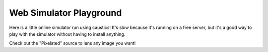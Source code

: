 Web Simulator Playground
========================

Here is a little online simulator run using caustics! It's slow because it's running on a free server, but it's a good way to play with the simulator without having to install anything.

Check out the "Pixelated" source to lens any image you want!

.. raw:: html

    <iframe
        src="https://ciela-institute-caustics-webapp-guistreamlit-app-yanhhm.streamlit.app/?embed=true"
        style={{ width= "100%" height= "100%"}}
    ></iframe>
